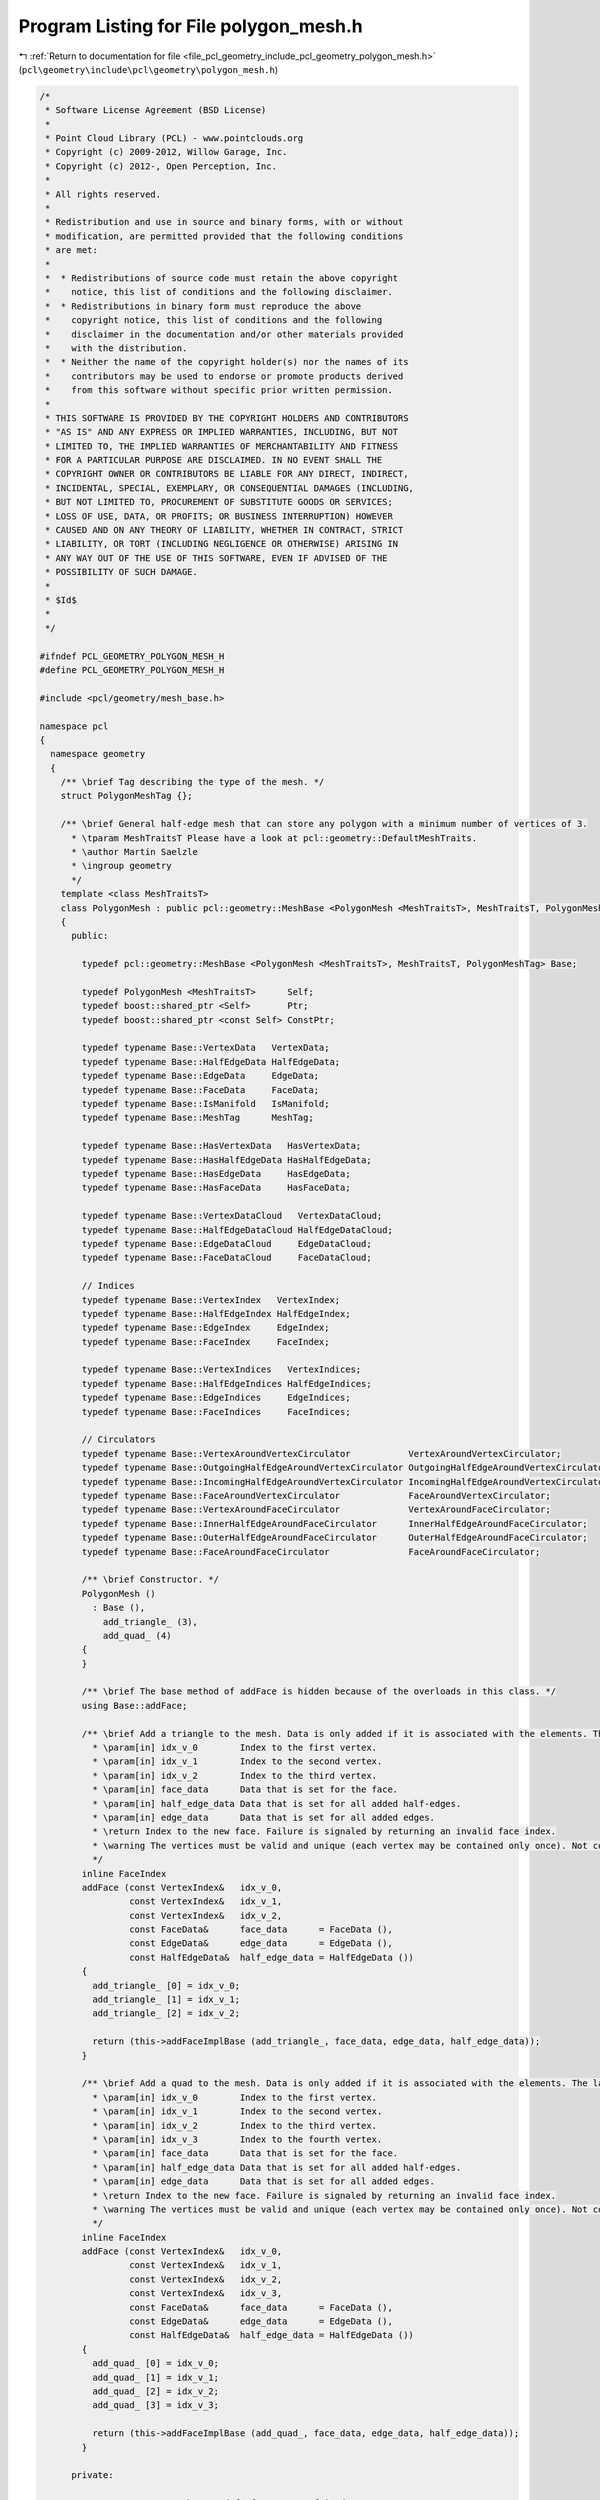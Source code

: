
.. _program_listing_file_pcl_geometry_include_pcl_geometry_polygon_mesh.h:

Program Listing for File polygon_mesh.h
=======================================

|exhale_lsh| :ref:`Return to documentation for file <file_pcl_geometry_include_pcl_geometry_polygon_mesh.h>` (``pcl\geometry\include\pcl\geometry\polygon_mesh.h``)

.. |exhale_lsh| unicode:: U+021B0 .. UPWARDS ARROW WITH TIP LEFTWARDS

.. code-block:: cpp

   /*
    * Software License Agreement (BSD License)
    *
    * Point Cloud Library (PCL) - www.pointclouds.org
    * Copyright (c) 2009-2012, Willow Garage, Inc.
    * Copyright (c) 2012-, Open Perception, Inc.
    *
    * All rights reserved.
    *
    * Redistribution and use in source and binary forms, with or without
    * modification, are permitted provided that the following conditions
    * are met:
    *
    *  * Redistributions of source code must retain the above copyright
    *    notice, this list of conditions and the following disclaimer.
    *  * Redistributions in binary form must reproduce the above
    *    copyright notice, this list of conditions and the following
    *    disclaimer in the documentation and/or other materials provided
    *    with the distribution.
    *  * Neither the name of the copyright holder(s) nor the names of its
    *    contributors may be used to endorse or promote products derived
    *    from this software without specific prior written permission.
    *
    * THIS SOFTWARE IS PROVIDED BY THE COPYRIGHT HOLDERS AND CONTRIBUTORS
    * "AS IS" AND ANY EXPRESS OR IMPLIED WARRANTIES, INCLUDING, BUT NOT
    * LIMITED TO, THE IMPLIED WARRANTIES OF MERCHANTABILITY AND FITNESS
    * FOR A PARTICULAR PURPOSE ARE DISCLAIMED. IN NO EVENT SHALL THE
    * COPYRIGHT OWNER OR CONTRIBUTORS BE LIABLE FOR ANY DIRECT, INDIRECT,
    * INCIDENTAL, SPECIAL, EXEMPLARY, OR CONSEQUENTIAL DAMAGES (INCLUDING,
    * BUT NOT LIMITED TO, PROCUREMENT OF SUBSTITUTE GOODS OR SERVICES;
    * LOSS OF USE, DATA, OR PROFITS; OR BUSINESS INTERRUPTION) HOWEVER
    * CAUSED AND ON ANY THEORY OF LIABILITY, WHETHER IN CONTRACT, STRICT
    * LIABILITY, OR TORT (INCLUDING NEGLIGENCE OR OTHERWISE) ARISING IN
    * ANY WAY OUT OF THE USE OF THIS SOFTWARE, EVEN IF ADVISED OF THE
    * POSSIBILITY OF SUCH DAMAGE.
    *
    * $Id$
    *
    */
   
   #ifndef PCL_GEOMETRY_POLYGON_MESH_H
   #define PCL_GEOMETRY_POLYGON_MESH_H
   
   #include <pcl/geometry/mesh_base.h>
   
   namespace pcl
   {
     namespace geometry
     {
       /** \brief Tag describing the type of the mesh. */
       struct PolygonMeshTag {};
   
       /** \brief General half-edge mesh that can store any polygon with a minimum number of vertices of 3.
         * \tparam MeshTraitsT Please have a look at pcl::geometry::DefaultMeshTraits.
         * \author Martin Saelzle
         * \ingroup geometry
         */
       template <class MeshTraitsT>
       class PolygonMesh : public pcl::geometry::MeshBase <PolygonMesh <MeshTraitsT>, MeshTraitsT, PolygonMeshTag>
       {
         public:
   
           typedef pcl::geometry::MeshBase <PolygonMesh <MeshTraitsT>, MeshTraitsT, PolygonMeshTag> Base;
   
           typedef PolygonMesh <MeshTraitsT>      Self;
           typedef boost::shared_ptr <Self>       Ptr;
           typedef boost::shared_ptr <const Self> ConstPtr;
   
           typedef typename Base::VertexData   VertexData;
           typedef typename Base::HalfEdgeData HalfEdgeData;
           typedef typename Base::EdgeData     EdgeData;
           typedef typename Base::FaceData     FaceData;
           typedef typename Base::IsManifold   IsManifold;
           typedef typename Base::MeshTag      MeshTag;
   
           typedef typename Base::HasVertexData   HasVertexData;
           typedef typename Base::HasHalfEdgeData HasHalfEdgeData;
           typedef typename Base::HasEdgeData     HasEdgeData;
           typedef typename Base::HasFaceData     HasFaceData;
   
           typedef typename Base::VertexDataCloud   VertexDataCloud;
           typedef typename Base::HalfEdgeDataCloud HalfEdgeDataCloud;
           typedef typename Base::EdgeDataCloud     EdgeDataCloud;
           typedef typename Base::FaceDataCloud     FaceDataCloud;
   
           // Indices
           typedef typename Base::VertexIndex   VertexIndex;
           typedef typename Base::HalfEdgeIndex HalfEdgeIndex;
           typedef typename Base::EdgeIndex     EdgeIndex;
           typedef typename Base::FaceIndex     FaceIndex;
   
           typedef typename Base::VertexIndices   VertexIndices;
           typedef typename Base::HalfEdgeIndices HalfEdgeIndices;
           typedef typename Base::EdgeIndices     EdgeIndices;
           typedef typename Base::FaceIndices     FaceIndices;
   
           // Circulators
           typedef typename Base::VertexAroundVertexCirculator           VertexAroundVertexCirculator;
           typedef typename Base::OutgoingHalfEdgeAroundVertexCirculator OutgoingHalfEdgeAroundVertexCirculator;
           typedef typename Base::IncomingHalfEdgeAroundVertexCirculator IncomingHalfEdgeAroundVertexCirculator;
           typedef typename Base::FaceAroundVertexCirculator             FaceAroundVertexCirculator;
           typedef typename Base::VertexAroundFaceCirculator             VertexAroundFaceCirculator;
           typedef typename Base::InnerHalfEdgeAroundFaceCirculator      InnerHalfEdgeAroundFaceCirculator;
           typedef typename Base::OuterHalfEdgeAroundFaceCirculator      OuterHalfEdgeAroundFaceCirculator;
           typedef typename Base::FaceAroundFaceCirculator               FaceAroundFaceCirculator;
   
           /** \brief Constructor. */
           PolygonMesh ()
             : Base (),
               add_triangle_ (3),
               add_quad_ (4)
           {
           }
   
           /** \brief The base method of addFace is hidden because of the overloads in this class. */
           using Base::addFace;
   
           /** \brief Add a triangle to the mesh. Data is only added if it is associated with the elements. The last vertex is connected with the first one.
             * \param[in] idx_v_0        Index to the first vertex.
             * \param[in] idx_v_1        Index to the second vertex.
             * \param[in] idx_v_2        Index to the third vertex.
             * \param[in] face_data      Data that is set for the face.
             * \param[in] half_edge_data Data that is set for all added half-edges.
             * \param[in] edge_data      Data that is set for all added edges.
             * \return Index to the new face. Failure is signaled by returning an invalid face index.
             * \warning The vertices must be valid and unique (each vertex may be contained only once). Not complying with this requirement results in undefined behavior!
             */
           inline FaceIndex
           addFace (const VertexIndex&   idx_v_0,
                    const VertexIndex&   idx_v_1,
                    const VertexIndex&   idx_v_2,
                    const FaceData&      face_data      = FaceData (),
                    const EdgeData&      edge_data      = EdgeData (),
                    const HalfEdgeData&  half_edge_data = HalfEdgeData ())
           {
             add_triangle_ [0] = idx_v_0;
             add_triangle_ [1] = idx_v_1;
             add_triangle_ [2] = idx_v_2;
   
             return (this->addFaceImplBase (add_triangle_, face_data, edge_data, half_edge_data));
           }
   
           /** \brief Add a quad to the mesh. Data is only added if it is associated with the elements. The last vertex is connected with the first one.
             * \param[in] idx_v_0        Index to the first vertex.
             * \param[in] idx_v_1        Index to the second vertex.
             * \param[in] idx_v_2        Index to the third vertex.
             * \param[in] idx_v_3        Index to the fourth vertex.
             * \param[in] face_data      Data that is set for the face.
             * \param[in] half_edge_data Data that is set for all added half-edges.
             * \param[in] edge_data      Data that is set for all added edges.
             * \return Index to the new face. Failure is signaled by returning an invalid face index.
             * \warning The vertices must be valid and unique (each vertex may be contained only once). Not complying with this requirement results in undefined behavior!
             */
           inline FaceIndex
           addFace (const VertexIndex&   idx_v_0,
                    const VertexIndex&   idx_v_1,
                    const VertexIndex&   idx_v_2,
                    const VertexIndex&   idx_v_3,
                    const FaceData&      face_data      = FaceData (),
                    const EdgeData&      edge_data      = EdgeData (),
                    const HalfEdgeData&  half_edge_data = HalfEdgeData ())
           {
             add_quad_ [0] = idx_v_0;
             add_quad_ [1] = idx_v_1;
             add_quad_ [2] = idx_v_2;
             add_quad_ [3] = idx_v_3;
   
             return (this->addFaceImplBase (add_quad_, face_data, edge_data, half_edge_data));
           }
   
         private:
   
           // NOTE: Can't use the typedef of Base as a friend.
           friend class pcl::geometry::MeshBase <PolygonMesh <MeshTraitsT>, MeshTraitsT, pcl::geometry::PolygonMeshTag>;
   
           /** \brief addFace for the polygon mesh. */
           inline FaceIndex
           addFaceImpl (const VertexIndices& vertices,
                        const FaceData&      face_data,
                        const EdgeData&      edge_data,
                        const HalfEdgeData&  half_edge_data)
           {
             return (this->addFaceImplBase (vertices, face_data, edge_data, half_edge_data));
           }
   
           ////////////////////////////////////////////////////////////////////////
           // Members
           ////////////////////////////////////////////////////////////////////////
   
           /** \brief Storage for adding a triangle. */
           VertexIndices add_triangle_;
   
           /** \brief Storage for adding a quad. */
           VertexIndices add_quad_;
   
         public:
   
           EIGEN_MAKE_ALIGNED_OPERATOR_NEW
       };
     } // End namespace geom
   } // End namespace pcl
   
   #endif // PCL_GEOMETRY_POLYGON_MESH_H
